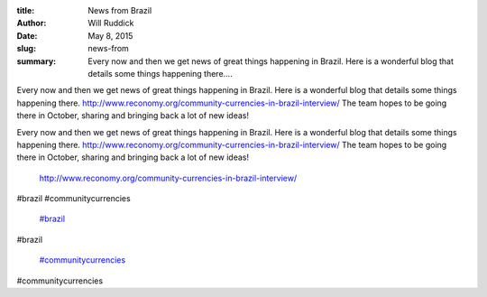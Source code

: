 :title: News from Brazil
:author: Will Ruddick
:date: May 8, 2015
:slug: news-from
 
:summary: Every now and then we get news of great things happening in Brazil. Here is a wonderful blog that details some things happening there....
 



.. image:: images/blog/news-from18.webp



 



 



Every now and then we get news of great things happening in Brazil. Here is a wonderful blog that details some things happening there. http://www.reconomy.org/community-currencies-in-brazil-interview/ The team hopes to be going there in October, sharing and bringing back a lot of new ideas!



Every now and then we get news of great things happening in Brazil. Here is a wonderful blog that details some things happening there. http://www.reconomy.org/community-currencies-in-brazil-interview/ The team hopes to be going there in October, sharing and bringing back a lot of new ideas!

	`http://www.reconomy.org/community-currencies-in-brazil-interview/ <http://www.reconomy.org/community-currencies-in-brazil-interview/>`_	

 



 



#brazil #communitycurrencies

	`#brazil <https://www.grassrootseconomics.org/blog/hashtags/brazil>`_	

#brazil

	`#communitycurrencies <https://www.grassrootseconomics.org/blog/hashtags/communitycurrencies>`_	

#communitycurrencies

